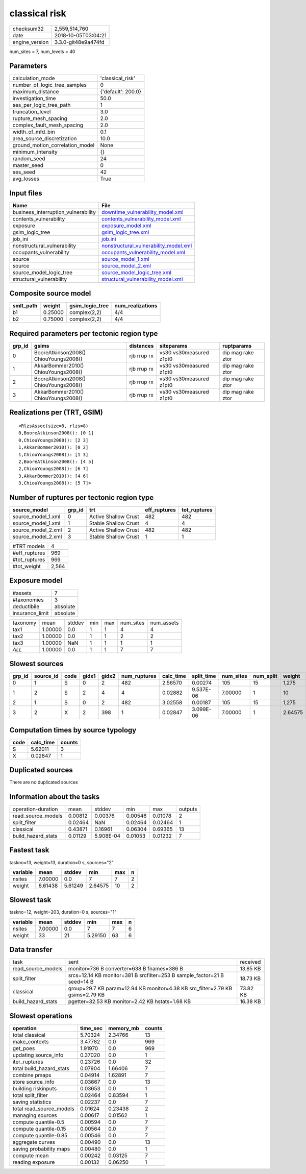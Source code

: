 classical risk
==============

============== ===================
checksum32     2,559,514,760      
date           2018-10-05T03:04:21
engine_version 3.3.0-git48e9a474fd
============== ===================

num_sites = 7, num_levels = 40

Parameters
----------
=============================== ==================
calculation_mode                'classical_risk'  
number_of_logic_tree_samples    0                 
maximum_distance                {'default': 200.0}
investigation_time              50.0              
ses_per_logic_tree_path         1                 
truncation_level                3.0               
rupture_mesh_spacing            2.0               
complex_fault_mesh_spacing      2.0               
width_of_mfd_bin                0.1               
area_source_discretization      10.0              
ground_motion_correlation_model None              
minimum_intensity               {}                
random_seed                     24                
master_seed                     0                 
ses_seed                        42                
avg_losses                      True              
=============================== ==================

Input files
-----------
=================================== ================================================================================
Name                                File                                                                            
=================================== ================================================================================
business_interruption_vulnerability `downtime_vulnerability_model.xml <downtime_vulnerability_model.xml>`_          
contents_vulnerability              `contents_vulnerability_model.xml <contents_vulnerability_model.xml>`_          
exposure                            `exposure_model.xml <exposure_model.xml>`_                                      
gsim_logic_tree                     `gsim_logic_tree.xml <gsim_logic_tree.xml>`_                                    
job_ini                             `job.ini <job.ini>`_                                                            
nonstructural_vulnerability         `nonstructural_vulnerability_model.xml <nonstructural_vulnerability_model.xml>`_
occupants_vulnerability             `occupants_vulnerability_model.xml <occupants_vulnerability_model.xml>`_        
source                              `source_model_1.xml <source_model_1.xml>`_                                      
source                              `source_model_2.xml <source_model_2.xml>`_                                      
source_model_logic_tree             `source_model_logic_tree.xml <source_model_logic_tree.xml>`_                    
structural_vulnerability            `structural_vulnerability_model.xml <structural_vulnerability_model.xml>`_      
=================================== ================================================================================

Composite source model
----------------------
========= ======= =============== ================
smlt_path weight  gsim_logic_tree num_realizations
========= ======= =============== ================
b1        0.25000 complex(2,2)    4/4             
b2        0.75000 complex(2,2)    4/4             
========= ======= =============== ================

Required parameters per tectonic region type
--------------------------------------------
====== ===================================== =========== ======================= =================
grp_id gsims                                 distances   siteparams              ruptparams       
====== ===================================== =========== ======================= =================
0      BooreAtkinson2008() ChiouYoungs2008() rjb rrup rx vs30 vs30measured z1pt0 dip mag rake ztor
1      AkkarBommer2010() ChiouYoungs2008()   rjb rrup rx vs30 vs30measured z1pt0 dip mag rake ztor
2      BooreAtkinson2008() ChiouYoungs2008() rjb rrup rx vs30 vs30measured z1pt0 dip mag rake ztor
3      AkkarBommer2010() ChiouYoungs2008()   rjb rrup rx vs30 vs30measured z1pt0 dip mag rake ztor
====== ===================================== =========== ======================= =================

Realizations per (TRT, GSIM)
----------------------------

::

  <RlzsAssoc(size=8, rlzs=8)
  0,BooreAtkinson2008(): [0 1]
  0,ChiouYoungs2008(): [2 3]
  1,AkkarBommer2010(): [0 2]
  1,ChiouYoungs2008(): [1 3]
  2,BooreAtkinson2008(): [4 5]
  2,ChiouYoungs2008(): [6 7]
  3,AkkarBommer2010(): [4 6]
  3,ChiouYoungs2008(): [5 7]>

Number of ruptures per tectonic region type
-------------------------------------------
================== ====== ==================== ============ ============
source_model       grp_id trt                  eff_ruptures tot_ruptures
================== ====== ==================== ============ ============
source_model_1.xml 0      Active Shallow Crust 482          482         
source_model_1.xml 1      Stable Shallow Crust 4            4           
source_model_2.xml 2      Active Shallow Crust 482          482         
source_model_2.xml 3      Stable Shallow Crust 1            1           
================== ====== ==================== ============ ============

============= =====
#TRT models   4    
#eff_ruptures 969  
#tot_ruptures 969  
#tot_weight   2,564
============= =====

Exposure model
--------------
=============== ========
#assets         7       
#taxonomies     3       
deductibile     absolute
insurance_limit absolute
=============== ========

======== ======= ====== === === ========= ==========
taxonomy mean    stddev min max num_sites num_assets
tax1     1.00000 0.0    1   1   4         4         
tax2     1.00000 0.0    1   1   2         2         
tax3     1.00000 NaN    1   1   1         1         
*ALL*    1.00000 0.0    1   1   7         7         
======== ======= ====== === === ========= ==========

Slowest sources
---------------
====== ========= ==== ===== ===== ============ ========= ========== ========= ========= =======
grp_id source_id code gidx1 gidx2 num_ruptures calc_time split_time num_sites num_split weight 
====== ========= ==== ===== ===== ============ ========= ========== ========= ========= =======
0      1         S    0     2     482          2.56570   0.00274    105       15        1,275  
1      2         S    2     4     4            0.02882   9.537E-06  7.00000   1         10     
2      1         S    0     2     482          3.02558   0.00187    105       15        1,275  
3      2         X    2     398   1            0.02847   3.099E-06  7.00000   1         2.64575
====== ========= ==== ===== ===== ============ ========= ========== ========= ========= =======

Computation times by source typology
------------------------------------
==== ========= ======
code calc_time counts
==== ========= ======
S    5.62011   3     
X    0.02847   1     
==== ========= ======

Duplicated sources
------------------
There are no duplicated sources

Information about the tasks
---------------------------
================== ======= ========= ======= ======= =======
operation-duration mean    stddev    min     max     outputs
read_source_models 0.00812 0.00376   0.00546 0.01078 2      
split_filter       0.02464 NaN       0.02464 0.02464 1      
classical          0.43871 0.16961   0.06304 0.69365 13     
build_hazard_stats 0.01129 5.908E-04 0.01053 0.01232 7      
================== ======= ========= ======= ======= =======

Fastest task
------------
taskno=13, weight=13, duration=0 s, sources="2"

======== ======= ======= ======= === =
variable mean    stddev  min     max n
======== ======= ======= ======= === =
nsites   7.00000 0.0     7       7   2
weight   6.61438 5.61249 2.64575 10  2
======== ======= ======= ======= === =

Slowest task
------------
taskno=12, weight=203, duration=0 s, sources="1"

======== ======= ====== ======= === =
variable mean    stddev min     max n
======== ======= ====== ======= === =
nsites   7.00000 0.0    7       7   6
weight   33      21     5.29150 63  6
======== ======= ====== ======= === =

Data transfer
-------------
================== ============================================================================= ========
task               sent                                                                          received
read_source_models monitor=736 B converter=638 B fnames=386 B                                    13.85 KB
split_filter       srcs=12.14 KB monitor=381 B srcfilter=253 B sample_factor=21 B seed=14 B      18.73 KB
classical          group=29.7 KB param=12.94 KB monitor=4.38 KB src_filter=2.79 KB gsims=2.79 KB 73.82 KB
build_hazard_stats pgetter=32.53 KB monitor=2.42 KB hstats=1.68 KB                               16.38 KB
================== ============================================================================= ========

Slowest operations
------------------
======================== ======== ========= ======
operation                time_sec memory_mb counts
======================== ======== ========= ======
total classical          5.70324  2.34766   13    
make_contexts            3.47782  0.0       969   
get_poes                 1.91970  0.0       969   
updating source_info     0.37020  0.0       1     
iter_ruptures            0.23726  0.0       32    
total build_hazard_stats 0.07904  1.66406   7     
combine pmaps            0.04914  1.62891   7     
store source_info        0.03667  0.0       13    
building riskinputs      0.03653  0.0       1     
total split_filter       0.02464  0.83594   1     
saving statistics        0.02237  0.0       7     
total read_source_models 0.01624  0.23438   2     
managing sources         0.00617  0.01562   1     
compute quantile-0.5     0.00594  0.0       7     
compute quantile-0.15    0.00564  0.0       7     
compute quantile-0.85    0.00546  0.0       7     
aggregate curves         0.00490  0.0       13    
saving probability maps  0.00480  0.0       1     
compute mean             0.00242  0.03125   7     
reading exposure         0.00132  0.06250   1     
======================== ======== ========= ======
